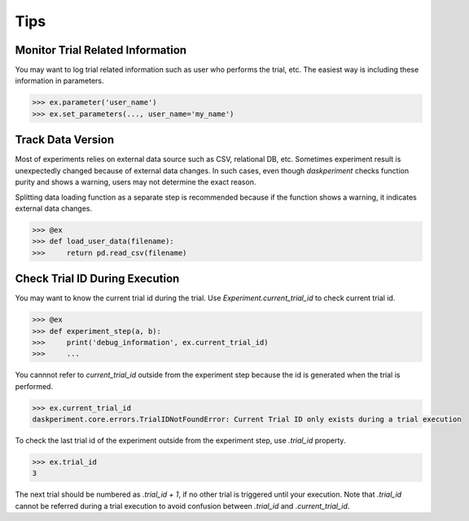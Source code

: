 Tips
====

Monitor Trial Related Information
---------------------------------

You may want to log trial related information such as user who performs the trial, etc. The easiest way is including these information in parameters.

.. code-block:: python

   >>> ex.parameter('user_name')
   >>> ex.set_parameters(..., user_name='my_name')


Track Data Version
------------------

Most of experiments relies on external data source such as CSV, relational DB, etc. Sometimes experiment result is unexpectedly changed because of external data changes. In such cases, even though `daskperiment` checks function purity and shows a warning, users may not determine the exact reason.

Splitting data loading function as a separate step is recommended
because if the function shows a warning, it indicates external data changes.

.. code-block:: python

   >>> @ex
   >>> def load_user_data(filename):
   >>>     return pd.read_csv(filename)


Check Trial ID During Execution
-------------------------------

You may want to know the current trial id during the trial.
Use `Experiment.current_trial_id` to check current trial id.

.. code-block:: python

  >>> @ex
  >>> def experiment_step(a, b):
  >>>     print('debug_information', ex.current_trial_id)
  >>>     ...

You cannnot refer to `current_trial_id` outside from the experiment step
because the id is generated when the trial is performed.

.. code-block:: python

  >>> ex.current_trial_id
  daskperiment.core.errors.TrialIDNotFoundError: Current Trial ID only exists during a trial execution

To check the last trial id of the experiment outside from the experiment step,
use `.trial_id` property.

.. code-block:: python

  >>> ex.trial_id
  3

The next trial should be numbered as `.trial_id + 1`, if no other trial is triggered until your execution.
Note that `.trial_id` cannot be referred during a trial execution to avoid confusion between
`.trial_id` and `.current_trial_id`.
